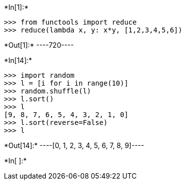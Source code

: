 +*In[1]:*+
[source, ipython3]
----
>>> from functools import reduce
>>> reduce(lambda x, y: x*y, [1,2,3,4,5,6])
----


+*Out[1]:*+
----720----


+*In[14]:*+
[source, ipython3]
----
>>> import random
>>> l = [i for i in range(10)]
>>> random.shuffle(l)
>>> l.sort()
>>> l
[9, 8, 7, 6, 5, 4, 3, 2, 1, 0]
>>> l.sort(reverse=False)
>>> l
----


+*Out[14]:*+
----[0, 1, 2, 3, 4, 5, 6, 7, 8, 9]----


+*In[ ]:*+
[source, ipython3]
----

----
